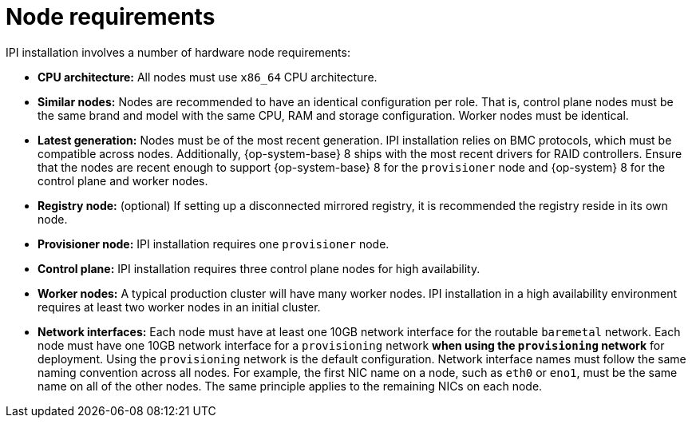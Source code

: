 
//
// * installing/installing_bare_metal_ipi/ipi-install-prerequisites.adoc

[id='node-requirements_{context}']

= Node requirements

IPI installation involves a number of hardware node requirements:

- **CPU architecture:** All nodes must use `x86_64` CPU architecture.

- **Similar nodes:** Nodes are recommended to have an identical configuration per role. That is, control plane nodes must be the same brand and model with the same CPU, RAM and storage configuration. Worker nodes must be identical.

ifeval::[{release} < 4.5]
- **Intelligent Platform Management Interface (IPMI):** IPI installation requires IPMI enabled on each node.
endif::[]

ifeval::[{release} > 4.4]
- **Baseboard Management Controller:** The `provisioner` node must be able to access the baseboard management controller (BMC) of each {product-title} cluster node. You may use IPMI, RedFish, or a proprietary protocol.
endif::[]

- **Latest generation:** Nodes must be of the most recent generation. IPI installation relies on BMC protocols, which must be compatible across nodes. Additionally, {op-system-base} 8 ships with the most recent drivers for RAID controllers. Ensure that the nodes are recent enough to support {op-system-base} 8 for the `provisioner` node and {op-system} 8 for the control plane and worker nodes.

- **Registry node:** (optional) If setting up a disconnected mirrored registry, it is recommended the registry reside in its own node.

- **Provisioner node:** IPI installation requires one `provisioner` node.

- **Control plane:** IPI installation requires three control plane nodes for high availability.

- **Worker nodes:** A typical production cluster will have many worker nodes. IPI installation in a high availability environment requires at least two worker nodes in an initial cluster.

ifdef::upstream[]
- **Registry node:** (optional) If setting up a disconnected mirrored registry, it is recommended this reside in its own node.
endif::[]

- **Network interfaces:** Each node must have at least one 10GB network interface for the routable `baremetal` network. Each node must have one 10GB network interface for a `provisioning` network *when using the `provisioning` network* for deployment. Using the `provisioning` network is the default configuration. Network interface names must follow the same naming convention across all nodes. For example, the first NIC name on a node, such as `eth0` or `eno1`, must be the same name on all of the other nodes. The same principle applies to the remaining NICs on each node.

ifeval::[{release} > 4.3]
- **Unified Extensible Firmware Interface (UEFI):** Installation requires UEFI boot on all {product-title} nodes when using IPv6 addressing on the `provisioning` network. In addition, UEFI Device PXE Settings must be set to use the IPv6 protocol on the `provisioning` network NIC, but *omitting the `provisioning` network removes this requirement.*
endif::[]
